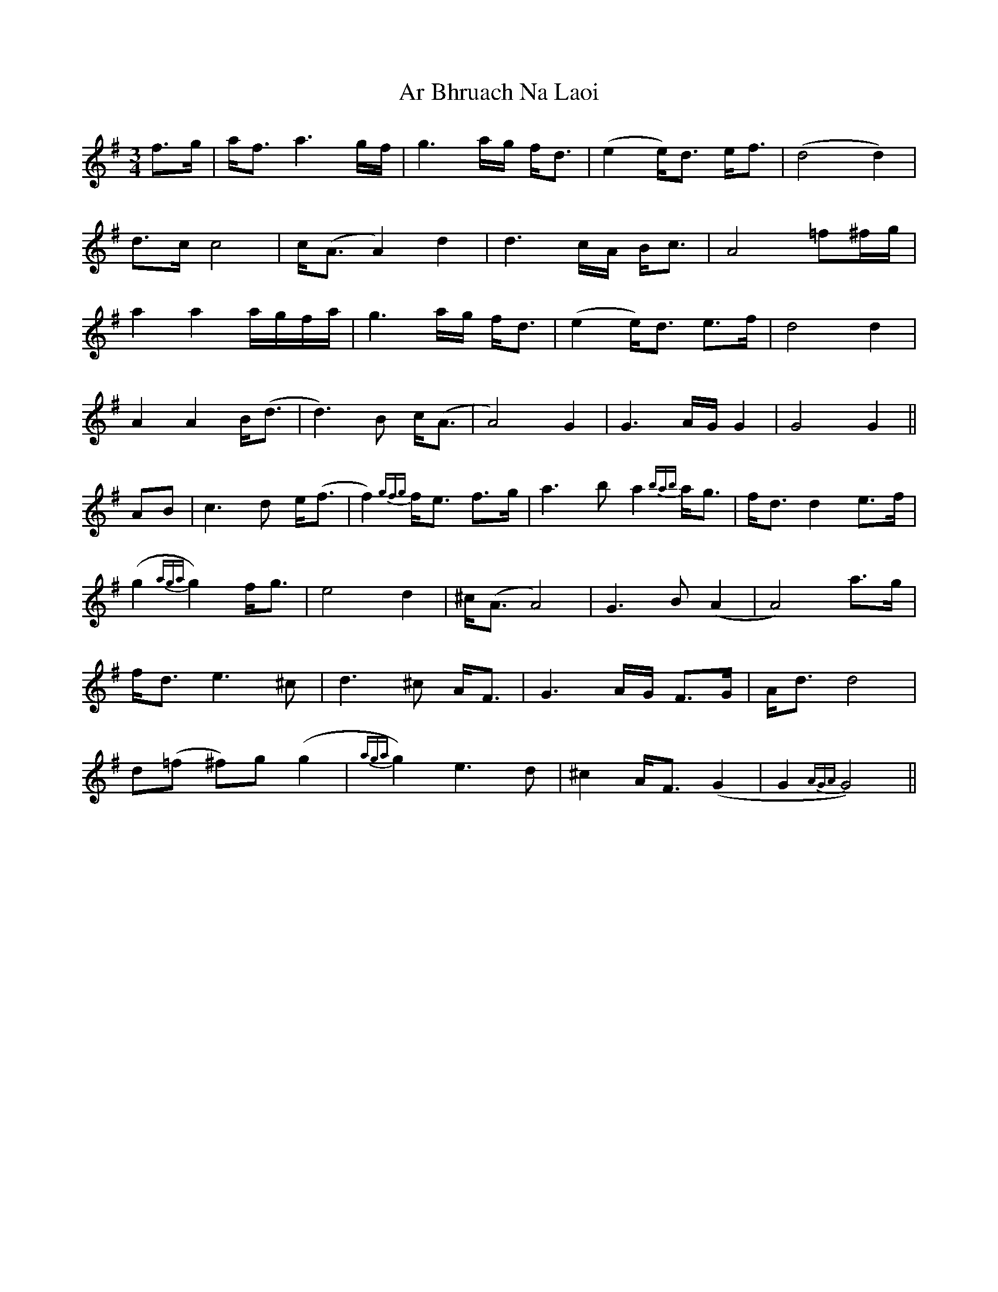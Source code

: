 X: 1779
T: Ar Bhruach Na Laoi
R: waltz
M: 3/4
K: Gmajor
f>g|a<f a3g/f/|g3a/g/ f<d|(e2 e<)d e<f|(d4 d2)|
d>c c4|c<(A A2) d2|d3c/A/ B<c|A4 =f^f/g/|
a2 a2 a/g/f/a/|g3a/g/ f<d|(e2 e<)d e>f|d4 d2|
A2 A2 B<(d|d3)B c<(A|A4) G2|G3A/G/ G2|G4 G2||
AB|c3d e<(f|f2) {gfg}f<e f>g|a3b a2 {bab}a<g|f<d d2 e>f|
(g2 {aga}g2) f<g|e4 d2|^c<(A A4)|G3B (A2|A4) a>g|
f<d e3^c|d3^c A<F|G3A/G/ F>G|A<d d4|
d(=f ^f)g (g2|{aga}g2) e3d|^c2 A<F (G2|G2 {AGA}G4)||


